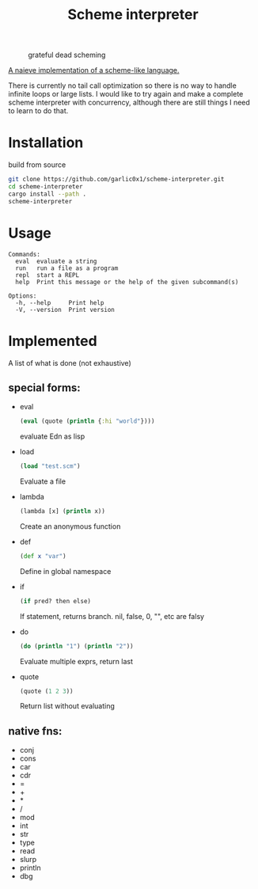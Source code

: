 #+title: Scheme interpreter

#+CAPTION: grateful dead scheming
[[https:/images/scheme.png]]

[[https://github.com/garlic0x1/scheme-interpreter][A naieve implementation of a scheme-like language.]]

There is currently no tail call optimization so there is no way to handle infinite loops or large lists.  I would like to try again and make a complete scheme interpreter with concurrency, although there are still things I need to learn to do that.

* Installation
build from source
#+begin_src bash
git clone https://github.com/garlic0x1/scheme-interpreter.git
cd scheme-interpreter
cargo install --path .
scheme-interpreter
#+end_src
* Usage
#+begin_src
Commands:
  eval  evaluate a string
  run   run a file as a program
  repl  start a REPL
  help  Print this message or the help of the given subcommand(s)

Options:
  -h, --help     Print help
  -V, --version  Print version
#+end_src

* Implemented
A list of what is done (not exhaustive)
** special forms:
- eval
  #+begin_src clj
  (eval (quote (println {:hi "world"})))
  #+end_src
  evaluate Edn as lisp
- load
  #+begin_src clj
  (load "test.scm")
  #+end_src
  Evaluate a file
- lambda
  #+begin_src clj
  (lambda [x] (println x))
  #+end_src
  Create an anonymous function
- def
  #+begin_src clj
  (def x "var")
  #+end_src
  Define in global namespace
- if
  #+begin_src clj
  (if pred? then else)
  #+end_src
  If statement, returns branch.
  nil, false, 0, "", etc are falsy
- do
  #+begin_src clj
  (do (println "1") (println "2"))
  #+end_src
  Evaluate multiple exprs, return last
- quote
  #+begin_src clj
  (quote (1 2 3))
  #+end_src
  Return list without evaluating
** native fns:
- conj
- cons
- car
- cdr
- =
- +
- *
- /
- mod
- int
- str
- type
- read
- slurp
- println
- dbg
